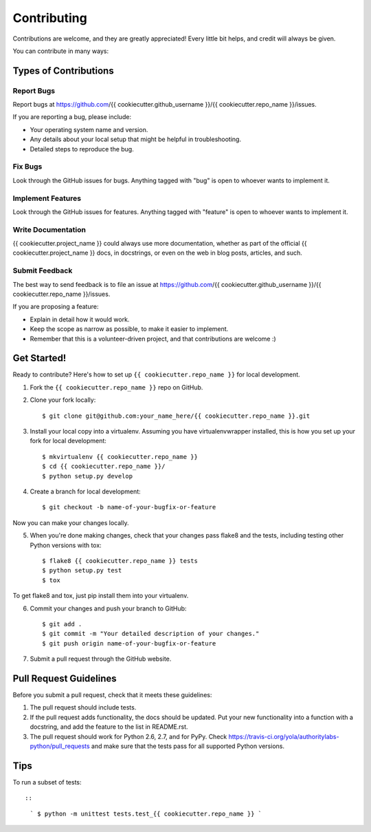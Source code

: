 Contributing
============

Contributions are welcome, and they are greatly appreciated! Every
little bit helps, and credit will always be given.

You can contribute in many ways:

Types of Contributions
----------------------

Report Bugs
~~~~~~~~~~~

Report bugs at https://github.com/{{ cookiecutter.github\_username }}/{{
cookiecutter.repo\_name }}/issues.

If you are reporting a bug, please include:

-  Your operating system name and version.
-  Any details about your local setup that might be helpful in
   troubleshooting.
-  Detailed steps to reproduce the bug.

Fix Bugs
~~~~~~~~

Look through the GitHub issues for bugs. Anything tagged with "bug" is
open to whoever wants to implement it.

Implement Features
~~~~~~~~~~~~~~~~~~

Look through the GitHub issues for features. Anything tagged with
"feature" is open to whoever wants to implement it.

Write Documentation
~~~~~~~~~~~~~~~~~~~

{{ cookiecutter.project\_name }} could always use more documentation,
whether as part of the official {{ cookiecutter.project\_name }} docs,
in docstrings, or even on the web in blog posts, articles, and such.

Submit Feedback
~~~~~~~~~~~~~~~

The best way to send feedback is to file an issue at
https://github.com/{{ cookiecutter.github\_username }}/{{
cookiecutter.repo\_name }}/issues.

If you are proposing a feature:

-  Explain in detail how it would work.
-  Keep the scope as narrow as possible, to make it easier to implement.
-  Remember that this is a volunteer-driven project, and that
   contributions are welcome :)

Get Started!
------------

Ready to contribute? Here's how to set up
``{{ cookiecutter.repo_name }}`` for local development.

1. Fork the ``{{ cookiecutter.repo_name }}`` repo on GitHub.
2. Clone your fork locally:

   ::

       $ git clone git@github.com:your_name_here/{{ cookiecutter.repo_name }}.git

3. Install your local copy into a virtualenv. Assuming you have
   virtualenvwrapper installed, this is how you set up your fork for
   local development:

   ::

       $ mkvirtualenv {{ cookiecutter.repo_name }}
       $ cd {{ cookiecutter.repo_name }}/
       $ python setup.py develop

4. Create a branch for local development:

   ::

       $ git checkout -b name-of-your-bugfix-or-feature

Now you can make your changes locally.

5. When you're done making changes, check that your changes pass flake8
   and the tests, including testing other Python versions with tox:

   ::

       $ flake8 {{ cookiecutter.repo_name }} tests
       $ python setup.py test
       $ tox

To get flake8 and tox, just pip install them into your virtualenv.

6. Commit your changes and push your branch to GitHub:

   ::

       $ git add .
       $ git commit -m "Your detailed description of your changes."
       $ git push origin name-of-your-bugfix-or-feature

7. Submit a pull request through the GitHub website.

Pull Request Guidelines
-----------------------

Before you submit a pull request, check that it meets these guidelines:

1. The pull request should include tests.
2. If the pull request adds functionality, the docs should be updated.
   Put your new functionality into a function with a docstring, and add
   the feature to the list in README.rst.
3. The pull request should work for Python 2.6, 2.7, and for PyPy. Check
   https://travis-ci.org/yola/authoritylabs-python/pull\_requests and
   make sure that the tests pass for all supported Python versions.

Tips
----

To run a subset of tests::

::

    ```
    $ python -m unittest tests.test_{{ cookiecutter.repo_name }}
    ```
